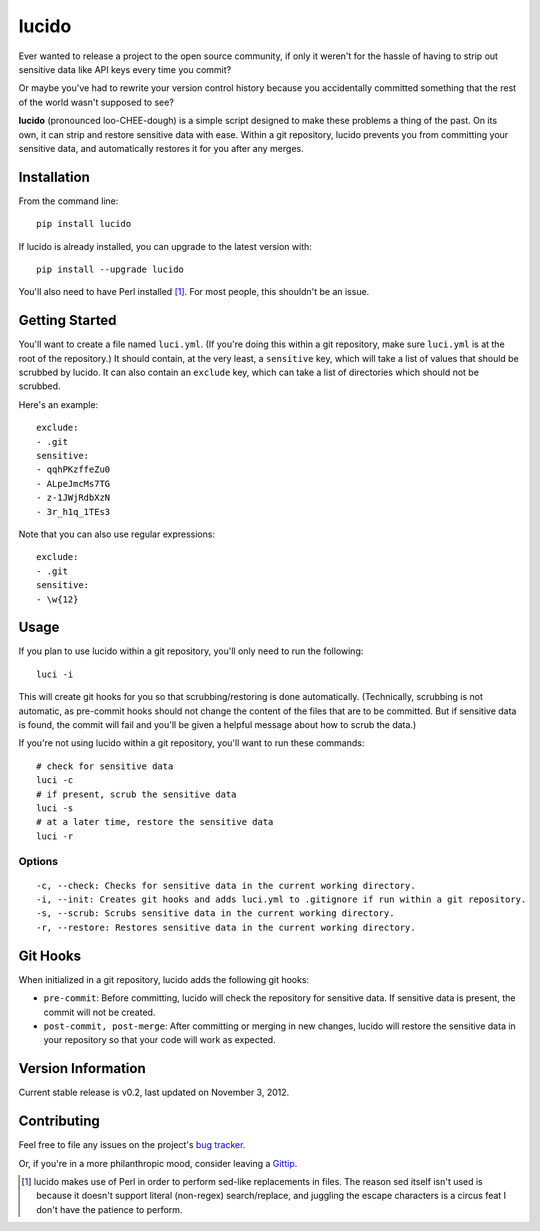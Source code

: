 lucido
======

Ever wanted to release a project to the open source community, if only it weren't for the hassle of having to strip out sensitive data like API keys every time you commit?

Or maybe you've had to rewrite your version control history because you accidentally committed something that the rest of the world wasn't supposed to see?

**lucido** (pronounced loo-CHEE-dough) is a simple script designed to make these problems a thing of the past. On its own, it can strip and restore sensitive data with ease. Within a git repository, lucido prevents you from committing your sensitive data, and automatically restores it for you after any merges.

Installation
------------

From the command line::

    pip install lucido

If lucido is already installed, you can upgrade to the latest version with::

    pip install --upgrade lucido

You'll also need to have Perl installed [1]_. For most people, this shouldn't be an issue.

Getting Started
---------------

You'll want to create a file named ``luci.yml``. (If you're doing this within a git repository, make sure ``luci.yml`` is at the root of the repository.) It should contain, at the very least, a ``sensitive`` key, which will take a list of values that should be scrubbed by lucido.  It can also contain an ``exclude`` key, which can take a list of directories which should not be scrubbed.

Here's an example::

    exclude:
    - .git
    sensitive:
    - qqhPKzffeZu0
    - ALpeJmcMs7TG
    - z-1JWjRdbXzN
    - 3r_h1q_1TEs3

Note that you can also use regular expressions::

    exclude:
    - .git
    sensitive:
    - \w{12}

Usage
-----

If you plan to use lucido within a git repository, you'll only need to run the following::

    luci -i

This will create git hooks for you so that scrubbing/restoring is done automatically. (Technically, scrubbing is not automatic, as pre-commit hooks should not change the content of the files that are to be committed. But if sensitive data is found, the commit will fail and you'll be given a helpful message about how to scrub the data.)

If you're not using lucido within a git repository, you'll want to run these commands::

    # check for sensitive data
    luci -c
    # if present, scrub the sensitive data
    luci -s
    # at a later time, restore the sensitive data
    luci -r

Options
~~~~~~~

::

    -c, --check: Checks for sensitive data in the current working directory.
    -i, --init: Creates git hooks and adds luci.yml to .gitignore if run within a git repository.
    -s, --scrub: Scrubs sensitive data in the current working directory.
    -r, --restore: Restores sensitive data in the current working directory.

Git Hooks
---------

When initialized in a git repository, lucido adds the following git hooks:

* ``pre-commit``: Before committing, lucido will check the repository for sensitive data. If sensitive data is present, the commit will not be created.
* ``post-commit, post-merge``: After committing or merging in new changes, lucido will restore the sensitive data in your repository so that your code will work as expected.

Version Information
-------------------

Current stable release is v0.2, last updated on November 3, 2012.

Contributing
------------

Feel free to file any issues on the project's `bug tracker`_.

Or, if you're in a more philanthropic mood, consider leaving a `Gittip`_.

.. [1] lucido makes use of Perl in order to perform sed-like replacements in files. The reason sed itself isn't used is because it doesn't support literal (non-regex) search/replace, and juggling the escape characters is a circus feat I don't have the patience to perform.
.. _`bug tracker`: https://github.com/NSinopoli/lucido/issues
.. _`Gittip`: https://www.gittip.com/NSinopoli/
